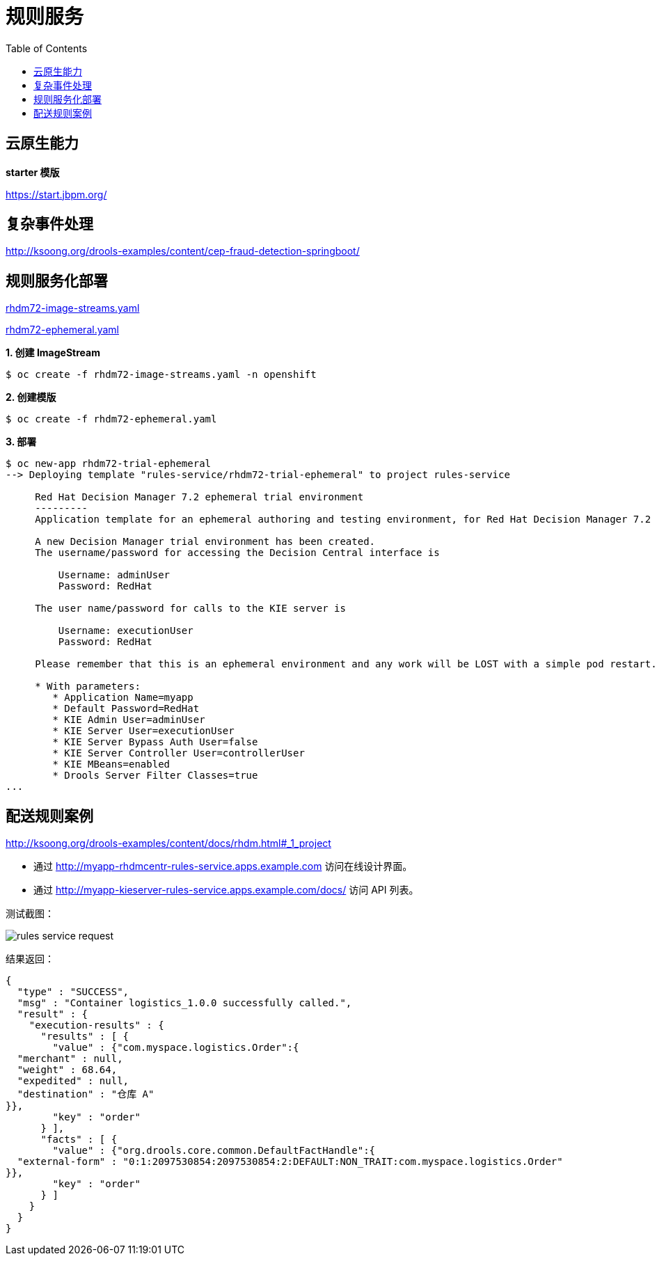 = 规则服务
:toc: manual

== 云原生能力

*starter 模版*

https://start.jbpm.org/ 

== 复杂事件处理

http://ksoong.org/drools-examples/content/cep-fraud-detection-springboot/

== 规则服务化部署

link:rhdm72-image-streams.yaml[rhdm72-image-streams.yaml]

link:rhdm72-ephemeral.yaml[rhdm72-ephemeral.yaml]

[source, text]
.*1. 创建 ImageStream*
----
$ oc create -f rhdm72-image-streams.yaml -n openshift
----

[source, text]
.*2. 创建模版*
----
$ oc create -f rhdm72-ephemeral.yaml 
----

[source, text]
.*3. 部署*
----
$ oc new-app rhdm72-trial-ephemeral
--> Deploying template "rules-service/rhdm72-trial-ephemeral" to project rules-service

     Red Hat Decision Manager 7.2 ephemeral trial environment
     ---------
     Application template for an ephemeral authoring and testing environment, for Red Hat Decision Manager 7.2

     A new Decision Manager trial environment has been created.
     The username/password for accessing the Decision Central interface is
     
         Username: adminUser
         Password: RedHat
     
     The user name/password for calls to the KIE server is
     
         Username: executionUser
         Password: RedHat
     
     Please remember that this is an ephemeral environment and any work will be LOST with a simple pod restart.

     * With parameters:
        * Application Name=myapp
        * Default Password=RedHat
        * KIE Admin User=adminUser
        * KIE Server User=executionUser
        * KIE Server Bypass Auth User=false
        * KIE Server Controller User=controllerUser
        * KIE MBeans=enabled
        * Drools Server Filter Classes=true
...
----

== 配送规则案例

http://ksoong.org/drools-examples/content/docs/rhdm.html#_1_project

* 通过 http://myapp-rhdmcentr-rules-service.apps.example.com 访问在线设计界面。
* 通过 http://myapp-kieserver-rules-service.apps.example.com/docs/ 访问 API 列表。

测试截图：

image:img/rules-service-request.png[]

结果返回：

[source, json]
----
{
  "type" : "SUCCESS",
  "msg" : "Container logistics_1.0.0 successfully called.",
  "result" : {
    "execution-results" : {
      "results" : [ {
        "value" : {"com.myspace.logistics.Order":{
  "merchant" : null,
  "weight" : 68.64,
  "expedited" : null,
  "destination" : "仓库 A"
}},
        "key" : "order"
      } ],
      "facts" : [ {
        "value" : {"org.drools.core.common.DefaultFactHandle":{
  "external-form" : "0:1:2097530854:2097530854:2:DEFAULT:NON_TRAIT:com.myspace.logistics.Order"
}},
        "key" : "order"
      } ]
    }
  }
}
----

